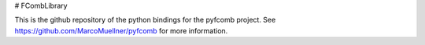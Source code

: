 # FCombLibrary

This is the github repository of the python bindings for
the pyfcomb project. See https://github.com/MarcoMuellner/pyfcomb
for more information.